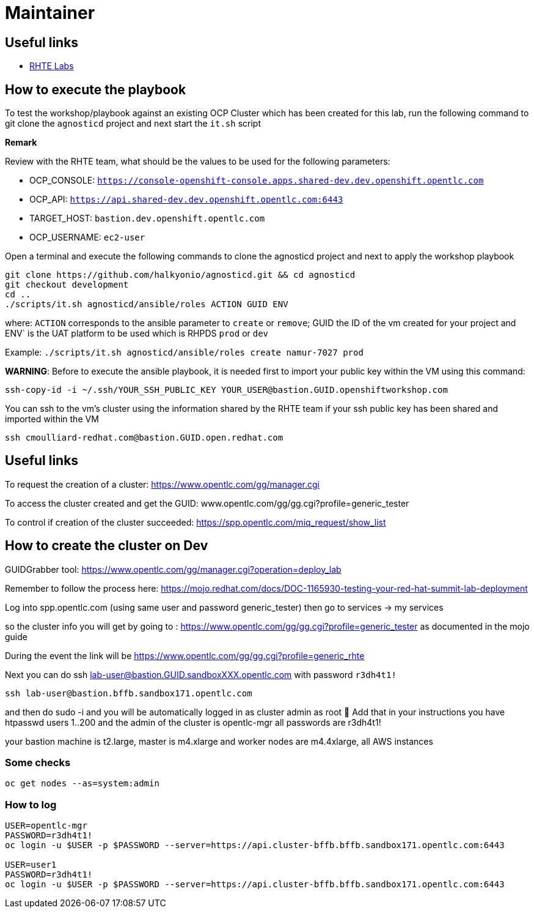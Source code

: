 = Maintainer

== Useful links

- link:https://docs.google.com/spreadsheets/d/17KgzY9rVragyqsmKg5RIQG_3wgqZ7bd29zEInDk2X_4/edit#gid=153368893[RHTE Labs]

== How to execute the playbook

To test the workshop/playbook against an existing OCP Cluster which has been created for this lab, run the following command
to git clone the `agnosticd` project and next start the `it.sh` script

**Remark**

Review with the RHTE team, what should be the values to be used for the following parameters:

- OCP_CONSOLE:  `https://console-openshift-console.apps.shared-dev.dev.openshift.opentlc.com`
- OCP_API:      `https://api.shared-dev.dev.openshift.opentlc.com:6443`
- TARGET_HOST:  `bastion.dev.openshift.opentlc.com`
- OCP_USERNAME: `ec2-user`

Open a terminal and execute the following commands to clone the agnosticd project and
next to apply the workshop playbook
```
git clone https://github.com/halkyonio/agnosticd.git && cd agnosticd
git checkout development
cd ..
./scripts/it.sh agnosticd/ansible/roles ACTION GUID ENV
```
where: `ACTION` corresponds to the ansible parameter to `create` or `remove`; GUID the ID of the vm created for your project and ENV` is the UAT platform to be used which is RHPDS `prod` or `dev`

Example: `./scripts/it.sh agnosticd/ansible/roles create namur-7027 prod`

*WARNING*: Before to execute the ansible playbook, it is needed first to import your public key within the VM using this command:
```
ssh-copy-id -i ~/.ssh/YOUR_SSH_PUBLIC_KEY YOUR_USER@bastion.GUID.openshiftworkshop.com
```

You can ssh to the vm's cluster using the information shared by the RHTE team if your ssh public key has been shared and imported
within the VM
```
ssh cmoulliard-redhat.com@bastion.GUID.open.redhat.com
```

== Useful links

To request the creation of a cluster: https://www.opentlc.com/gg/manager.cgi

To access the cluster created and get the GUID: www.opentlc.com/gg/gg.cgi?profile=generic_tester

To control if creation of the cluster succeeded: https://spp.opentlc.com/miq_request/show_list

== How to create the cluster on Dev

GUIDGrabber tool: https://www.opentlc.com/gg/manager.cgi?operation=deploy_lab

Remember to follow the process here: https://mojo.redhat.com/docs/DOC-1165930-testing-your-red-hat-summit-lab-deployment

Log into spp.opentlc.com (using same user and password generic_tester) then go to services -> my services

so the cluster info you will get by going to : https://www.opentlc.com/gg/gg.cgi?profile=generic_tester
as documented in the mojo guide

During the event the link will be https://www.opentlc.com/gg/gg.cgi?profile=generic_rhte

Next you can do ssh lab-user@bastion.GUID.sandboxXXX.opentlc.com with password `r3dh4t1!`

```
ssh lab-user@bastion.bffb.sandbox171.opentlc.com
```

and then do sudo -i and you will be automatically logged in as cluster admin as root 🙂
Add that in your instructions
you have htpasswd users 1..200 and the admin of the cluster is opentlc-mgr
all passwords are r3dh4t1!

your bastion machine is t2.large, master is m4.xlarge and worker nodes are m4.4xlarge, all AWS instances

=== Some checks
```
oc get nodes --as=system:admin
```

=== How to log

```
USER=opentlc-mgr
PASSWORD=r3dh4t1!
oc login -u $USER -p $PASSWORD --server=https://api.cluster-bffb.bffb.sandbox171.opentlc.com:6443

USER=user1
PASSWORD=r3dh4t1!
oc login -u $USER -p $PASSWORD --server=https://api.cluster-bffb.bffb.sandbox171.opentlc.com:6443
```